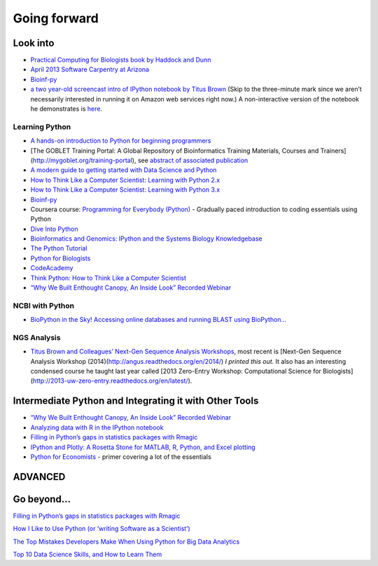 Going forward
=============

Look into
---------

-  `Practical Computing for Biologists book by Haddock and Dunn`_

-  `April 2013 Software Carpentry at Arizona`_

-  `Bioinf-py`_

-  `a two year-old screencast intro of IPython notebook by Titus Brown`_
   (Skip to the three-minute mark since we aren’t necessarily interested
   in running it on Amazon web services right now.) A non-interactive
   version of the notebook he demonstrates is `here`_.

Learning Python
~~~~~~~~~~~~~~~

-  `A hands-on introduction to Python for beginning programmers`_

-  [The GOBLET Training Portal: A Global Repository of Bioinformatics
   Training Materials, Courses and Trainers]
   (http://mygoblet.org/training-portal), see `abstract of associated
   publication`_

-  `A modern guide to getting started with Data Science and Python`_

-  `How to Think Like a Computer Scientist: Learning with Python 2.x`_

-  `How to Think Like a Computer Scientist: Learning with Python 3.x`_

-  `Bioinf-py`_

-  Coursera course: `Programming for Everybody (Python)`_ - Gradually
   paced introduction to coding essentials using Python

-  `Dive Into Python`_

-  `Bioinformatics and Genomics: IPython and the Systems Biology
   Knowledgebase`_

-  `The Python Tutorial`_

-  `Python for Biologists`_

-  `CodeAcademy`_

-  `Think Python: How to Think Like a Computer Scientist`_

-  `“Why We Built Enthought Canopy, An Inside Look” Recorded Webinar`_

NCBI with Python
~~~~~~~~~~~~~~~~

-  `BioPython in the Sky! Accessing online databases and running BLAST
   using BioPython…`_



.. _Practical Computing for Biologists book by Haddock and Dunn: http://practicalcomputing.org/
.. _April 2013 Software Carpentry at Arizona: http://2013-swc-az.readthedocs.org/en/latest/index.html
.. _Bioinf-py: http://hplgit.github.io/bioinf-py/doc/web/index.html
.. _a two year-old screencast intro of IPython notebook by Titus Brown: https://www.youtube.com/watch?v=HaS4NXxL5Qc&feature=youtu.be
.. _here: http://nbviewer.ipython.org/github/fomightez/jan2015feng_gr_m/blob/master/others_demos/titus_screencast.ipynb
.. _A hands-on introduction to Python for beginning programmers: https://www.youtube.com/watch?v=rkx5_MRAV3A
.. _abstract of associated publication: http://bioinformatics.oxfordjournals.org/content/early/2014/09/03/bioinformatics.btu601.abstract
.. _A modern guide to getting started with Data Science and Python: http://twiecki.github.io/blog/2014/11/18/python-for-data-science/
.. _`How to Think Like a Computer Scientist: Learning with Python 2.x`: http://www.openbookproject.net/thinkcs/python/english2e/
.. _`How to Think Like a Computer Scientist: Learning with Python 3.x`: http://openbookproject.net/thinkcs/python/english3e/index.html
.. _Programming for Everybody (Python): https://www.coursera.org/course/pythonlearn
.. _Dive Into Python: http://www.diveintopython.net/
.. _`Bioinformatics and Genomics: IPython and the Systems Biology Knowledgebase`: https://bcrc.bio.umass.edu/courses/spring2012/micbio/micbio660/content/ipython-and-systems-biology-knowledgebase-kbase
.. _The Python Tutorial: https://docs.python.org/2/tutorial/index.html
.. _Python for Biologists: http://pythonforbiologists.com/
.. _CodeAcademy: http://www.codecademy.com/en/tracks/python
.. _`Think Python: How to Think Like a Computer Scientist`: http://www.greenteapress.com/thinkpython/
.. _“Why We Built Enthought Canopy, An Inside Look” Recorded Webinar: http://blog.enthought.com/general/why-we-built-canopy/#.VLNDKWTF85g
.. _BioPython in the Sky! Accessing online databases and running BLAST using BioPython…: http://www.cbs.dtu.dk/courses/27624/IAH_2.pdf
.. _Titus Brown and Colleagues’ Next-Gen Sequence Analysis Workshops: http://ged.msu.edu/angus/


NGS Analysis
~~~~~~~~~~~~

-  `Titus Brown and Colleagues’ Next-Gen Sequence Analysis Workshops`_,
   most recent is [Next-Gen Sequence Analysis Workshop
   (2014)(http://angus.readthedocs.org/en/2014/) *I printed this out.*
   It also has an interesting condensed course he taught last year
   called [2013 Zero-Entry Workshop: Computational Science for
   Biologists] (http://2013-uw-zero-entry.readthedocs.org/en/latest/).

Intermediate Python and Integrating it with Other Tools
-------------------------------------------------------

-  `“Why We Built Enthought Canopy, An Inside Look” Recorded Webinar`_

-  `Analyzing data with R in the IPython notebook`_

-  `Filling in Python’s gaps in statistics packages with Rmagic`_

-  `IPython and Plotly: A Rosetta Stone for MATLAB, R, Python, and Excel
   plotting`_

-  `Python for Economists`_ - primer covering a lot of the essentials

ADVANCED
--------

Go beyond…
----------

`Filling in Python’s gaps in statistics packages with Rmagic`_

`How I Like to Use Python (or ‘writing Software as a Scientist’)`_

`The Top Mistakes Developers Make When Using Python for Big Data
Analytics`_

`Top 10 Data Science Skills, and How to Learn Them`_

.. _Titus Brown and Colleagues’ Next-Gen Sequence Analysis Workshops: http://ged.msu.edu/angus/
.. _“Why We Built Enthought Canopy, An Inside Look” Recorded Webinar: http://blog.enthought.com/general/why-we-built-canopy/#.VLNDKWTF85g
.. _Analyzing data with R in the IPython notebook: http://nbviewer.ipython.org/github/dboyliao/cookbook-code/blob/master/notebooks/chapter07_stats/08_r.ipynb
.. _Filling in Python’s gaps in statistics packages with Rmagic: http://www.randalolson.com/2013/01/14/filling-in-pythons-gaps-in-statistics-packages-with-rmagic/
.. _`IPython and Plotly: A Rosetta Stone for MATLAB, R, Python, and Excel plotting`: http://nbviewer.ipython.org/gist/msund/61cdbd5b22c103fffb84
.. _Python for Economists: http://cs.brown.edu/~ambell/pyseminar/Python_for_Economists.pdf
.. _How I Like to Use Python (or ‘writing Software as a Scientist’): http://nanodatum.wordpress.com/2014/12/26/how-i-like-to-use-python-or-writing-software-as-a-scientist/
.. _The Top Mistakes Developers Make When Using Python for Big Data Analytics: https://www.airpair.com/python/posts/top-mistakes-python-big-data-analytics
.. _Top 10 Data Science Skills, and How to Learn Them: http://dataconomy.com/top-10-data-science-skills-and-how-to-learn-them
